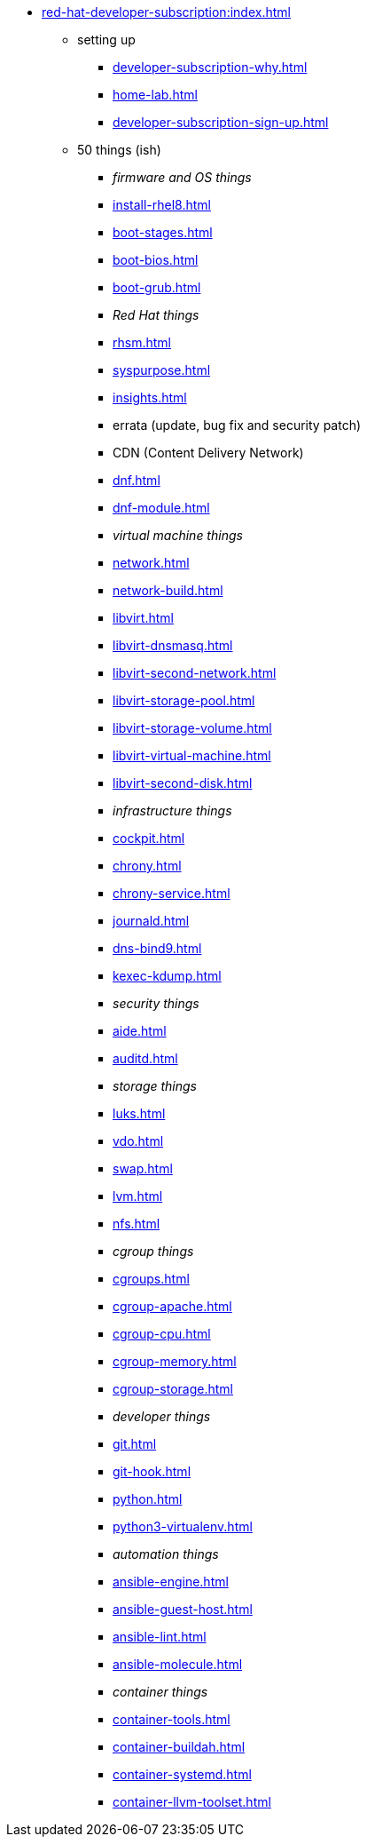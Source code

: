 * xref:red-hat-developer-subscription:index.adoc[]
** setting up  
*** xref:developer-subscription-why.adoc[]
*** xref:home-lab.adoc[]
*** xref:developer-subscription-sign-up.adoc[] 
** 50 things (ish)
*** _firmware and OS things_
*** xref:install-rhel8.adoc[]
*** xref:boot-stages.adoc[]
*** xref:boot-bios.adoc[]
*** xref:boot-grub.adoc[]
*** _Red Hat things_
*** xref:rhsm.adoc[]
*** xref:syspurpose.adoc[]
*** xref:insights.adoc[]
*** errata (update, bug fix and security patch)
*** CDN (Content Delivery Network)
*** xref:dnf.adoc[] 
*** xref:dnf-module.adoc[] 
*** _virtual machine things_
*** xref:network.adoc[]
*** xref:network-build.adoc[]
*** xref:libvirt.adoc[]
*** xref:libvirt-dnsmasq.adoc[]
*** xref:libvirt-second-network.adoc[]
*** xref:libvirt-storage-pool.adoc[]
*** xref:libvirt-storage-volume.adoc[]
*** xref:libvirt-virtual-machine.adoc[]
*** xref:libvirt-second-disk.adoc[]
*** _infrastructure things_
*** xref:cockpit.adoc[]
*** xref:chrony.adoc[] 
*** xref:chrony-service.adoc[] 
*** xref:journald.adoc[] 
*** xref:dns-bind9.adoc[] 
*** xref:kexec-kdump.adoc[] 
*** _security things_
*** xref:aide.adoc[]
*** xref:auditd.adoc[]
*** _storage things_
*** xref:luks.adoc[]
*** xref:vdo.adoc[]
*** xref:swap.adoc[]
*** xref:lvm.adoc[]
*** xref:nfs.adoc[]
*** _cgroup things_
*** xref:cgroups.adoc[]
*** xref:cgroup-apache.adoc[]
*** xref:cgroup-cpu.adoc[]
*** xref:cgroup-memory.adoc[]
*** xref:cgroup-storage.adoc[]
*** _developer things_
*** xref:git.adoc[]
*** xref:git-hook.adoc[]
*** xref:python.adoc[]
*** xref:python3-virtualenv.adoc[]
*** _automation things_
*** xref:ansible-engine.adoc[]
*** xref:ansible-guest-host.adoc[]
*** xref:ansible-lint.adoc[]
*** xref:ansible-molecule.adoc[]
*** _container things_
*** xref:container-tools.adoc[]
*** xref:container-buildah.adoc[]
*** xref:container-systemd.adoc[]
*** xref:container-llvm-toolset.adoc[]
